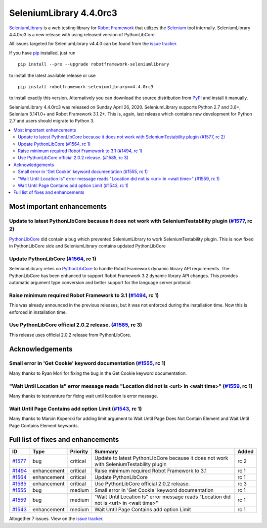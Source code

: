 ========================
SeleniumLibrary 4.4.0rc3
========================


.. default-role:: code


SeleniumLibrary_ is a web testing library for `Robot Framework`_ that utilizes
the Selenium_ tool internally. SeleniumLibrary 4.4.0rc3 is a new release with
using released version of PythonLibCore

All issues targeted for SeleniumLibrary v4.4.0 can be found
from the `issue tracker`_.

If you have pip_ installed, just run

::

   pip install --pre --upgrade robotframework-seleniumlibrary

to install the latest available release or use

::

   pip install robotframework-seleniumlibrary==4.4.0rc3

to install exactly this version. Alternatively you can download the source
distribution from PyPI_ and install it manually.

SeleniumLibrary 4.4.0rc3 was released on Sunday April 26, 2020. SeleniumLibrary supports
Python 2.7 and 3.6+, Selenium 3.141.0+ and Robot Framework 3.1.2+. This is, again, last release
which contains new development for Python 2.7 and users should migrate to Python 3.

.. _Robot Framework: http://robotframework.org
.. _SeleniumLibrary: https://github.com/robotframework/SeleniumLibrary
.. _Selenium: http://seleniumhq.org
.. _pip: http://pip-installer.org
.. _PyPI: https://pypi.python.org/pypi/robotframework-seleniumlibrary
.. _issue tracker: https://github.com/robotframework/SeleniumLibrary/issues?q=milestone%3Av4.4.0


.. contents::
   :depth: 2
   :local:

Most important enhancements
===========================

Update to latest PythonLIbCore because it does not work with SeleniumTestability plugin  (`#1577`_, rc 2)
---------------------------------------------------------------------------------------------------------
`PythonLibCore`_ did contain a bug which prevented SeleniumLibrary to work SeleniumTestability plugin.
This is now fixed in PythonLibCore side and SeleniumLibrary contains updated PythonLibCore

Update PythonLibCore (`#1564`_, rc 1)
-------------------------------------
SeleniumLibrary relies on `PythonLibCore`_ to handle Robot Framework dynamic library API requirements.
The PythonLibCore has been enhanced to support Robot Framework 3.2 dynamic library API changes. This
provides automatic argument type conversion and better support for the language server protocol.

Raise minimum required Robot Framework to 3.1 (`#1494`_, rc 1)
--------------------------------------------------------------
This was already announced in the previous releases, but it was not enforced during the installation time.
Now this is enforced in installation time.

Use PythonLibCore official 2.0.2 release.  (`#1585`_, rc 3)
-----------------------------------------------------------
This release uses official 2.0.2 release from PythonLibCore.

Acknowledgements
================

Small error in 'Get Cookie' keyword documentation (`#1555`_, rc 1)
------------------------------------------------------------------
Many thanks to Ryan Mori for fixing the bug in the Get Cookie keyword documentation.


"Wait Until Location Is" error message reads "Location did not is <url> in <wait time>" (`#1559`_, rc 1)
--------------------------------------------------------------------------------------------------------
Many thanks to testventure for fixing wait until location is error message.

Wait Until Page Contains add option Limit (`#1543`_, rc 1)
----------------------------------------------------------
Many thanks to Marcin Koperski for adding limit argument to Wait Until Page Does Not Contain Element
and Wait Until Page Contains Element keywords.

Full list of fixes and enhancements
===================================

.. list-table::
    :header-rows: 1

    * - ID
      - Type
      - Priority
      - Summary
      - Added
    * - `#1577`_
      - bug
      - critical
      - Update to latest PythonLIbCore because it does not work with SeleniumTestability plugin 
      - rc 2
    * - `#1494`_
      - enhancement
      - critical
      - Raise minimum required Robot Framework to 3.1
      - rc 1
    * - `#1564`_
      - enhancement
      - critical
      - Update PythonLibCore
      - rc 1
    * - `#1585`_
      - enhancement
      - critical
      - Use PythonLibCore official 2.0.2 release. 
      - rc 3
    * - `#1555`_
      - bug
      - medium
      - Small error in 'Get Cookie' keyword documentation
      - rc 1
    * - `#1559`_
      - bug
      - medium
      - "Wait Until Location Is" error message reads "Location did not is <url> in <wait time>"
      - rc 1
    * - `#1543`_
      - enhancement
      - medium
      - Wait Until Page Contains add option Limit
      - rc 1

Altogether 7 issues. View on the `issue tracker <https://github.com/robotframework/SeleniumLibrary/issues?q=milestone%3Av4.4.0>`__.

.. _#1577: https://github.com/robotframework/SeleniumLibrary/issues/1577
.. _#1494: https://github.com/robotframework/SeleniumLibrary/issues/1494
.. _#1564: https://github.com/robotframework/SeleniumLibrary/issues/1564
.. _#1585: https://github.com/robotframework/SeleniumLibrary/issues/1585
.. _#1555: https://github.com/robotframework/SeleniumLibrary/issues/1555
.. _#1559: https://github.com/robotframework/SeleniumLibrary/issues/1559
.. _#1543: https://github.com/robotframework/SeleniumLibrary/issues/1543
.. _PythonLibCore: https://github.com/robotframework/PythonLibCore